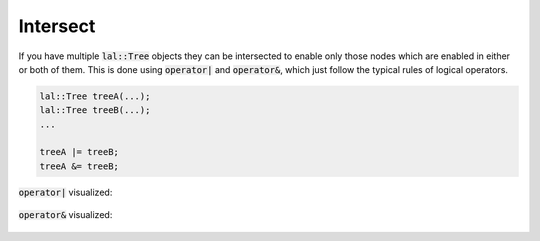 Intersect
=========

If you have multiple :code:`lal::Tree` objects they can be intersected to enable only those nodes which are enabled in
either or both of them. This is done using :code:`operator|` and :code:`operator&`, which just follow the typical rules
of logical operators.

.. code-block:: cpp

    lal::Tree treeA(...);
    lal::Tree treeB(...);
    ...

    treeA |= treeB;
    treeA &= treeB;

:code:`operator|` visualized:

.. figure:: /_static/images/analyze/intersect_or.svg

:code:`operator&` visualized:

.. figure:: /_static/images/analyze/intersect_and.svg
